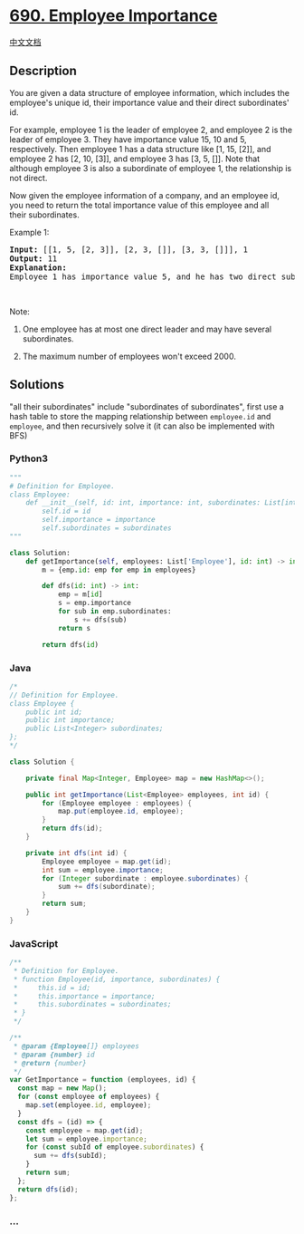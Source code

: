 * [[https://leetcode.com/problems/employee-importance][690. Employee
Importance]]
  :PROPERTIES:
  :CUSTOM_ID: employee-importance
  :END:
[[./solution/0600-0699/0690.Employee Importance/README.org][中文文档]]

** Description
   :PROPERTIES:
   :CUSTOM_ID: description
   :END:

#+begin_html
  <p>
#+end_html

You are given a data structure of employee information, which includes
the employee's unique id, their importance value and their direct
subordinates' id.

#+begin_html
  </p>
#+end_html

#+begin_html
  <p>
#+end_html

For example, employee 1 is the leader of employee 2, and employee 2 is
the leader of employee 3. They have importance value 15, 10 and 5,
respectively. Then employee 1 has a data structure like [1, 15, [2]],
and employee 2 has [2, 10, [3]], and employee 3 has [3, 5, []]. Note
that although employee 3 is also a subordinate of employee 1, the
relationship is not direct.

#+begin_html
  </p>
#+end_html

#+begin_html
  <p>
#+end_html

Now given the employee information of a company, and an employee id, you
need to return the total importance value of this employee and all
their subordinates.

#+begin_html
  </p>
#+end_html

#+begin_html
  <p>
#+end_html

Example 1:

#+begin_html
  </p>
#+end_html

#+begin_html
  <pre>
  <b>Input:</b> [[1, 5, [2, 3]], [2, 3, []], [3, 3, []]], 1
  <b>Output:</b> 11
  <b>Explanation:</b>
  Employee 1 has importance value 5, and he has two direct subordinates: employee 2 and employee 3. They both have importance value 3. So the total importance value of employee 1 is 5 + 3 + 3 = 11.
  </pre>
#+end_html

#+begin_html
  <p>
#+end_html

 

#+begin_html
  </p>
#+end_html

#+begin_html
  <p>
#+end_html

Note:

#+begin_html
  </p>
#+end_html

#+begin_html
  <ol>
#+end_html

#+begin_html
  <li>
#+end_html

One employee has at most one direct leader and may have several
subordinates.

#+begin_html
  </li>
#+end_html

#+begin_html
  <li>
#+end_html

The maximum number of employees won't exceed 2000.

#+begin_html
  </li>
#+end_html

#+begin_html
  </ol>
#+end_html

** Solutions
   :PROPERTIES:
   :CUSTOM_ID: solutions
   :END:
"all their subordinates" include "subordinates of subordinates", first
use a hash table to store the mapping relationship between =employee.id=
and =employee=, and then recursively solve it (it can also be
implemented with BFS)

#+begin_html
  <!-- tabs:start -->
#+end_html

*** *Python3*
    :PROPERTIES:
    :CUSTOM_ID: python3
    :END:
#+begin_src python
  """
  # Definition for Employee.
  class Employee:
      def __init__(self, id: int, importance: int, subordinates: List[int]):
          self.id = id
          self.importance = importance
          self.subordinates = subordinates
  """

  class Solution:
      def getImportance(self, employees: List['Employee'], id: int) -> int:
          m = {emp.id: emp for emp in employees}

          def dfs(id: int) -> int:
              emp = m[id]
              s = emp.importance
              for sub in emp.subordinates:
                  s += dfs(sub)
              return s

          return dfs(id)
#+end_src

*** *Java*
    :PROPERTIES:
    :CUSTOM_ID: java
    :END:
#+begin_src java
  /*
  // Definition for Employee.
  class Employee {
      public int id;
      public int importance;
      public List<Integer> subordinates;
  };
  */

  class Solution {

      private final Map<Integer, Employee> map = new HashMap<>();

      public int getImportance(List<Employee> employees, int id) {
          for (Employee employee : employees) {
              map.put(employee.id, employee);
          }
          return dfs(id);
      }

      private int dfs(int id) {
          Employee employee = map.get(id);
          int sum = employee.importance;
          for (Integer subordinate : employee.subordinates) {
              sum += dfs(subordinate);
          }
          return sum;
      }
  }
#+end_src

*** *JavaScript*
    :PROPERTIES:
    :CUSTOM_ID: javascript
    :END:
#+begin_src js
  /**
   * Definition for Employee.
   * function Employee(id, importance, subordinates) {
   *     this.id = id;
   *     this.importance = importance;
   *     this.subordinates = subordinates;
   * }
   */

  /**
   * @param {Employee[]} employees
   * @param {number} id
   * @return {number}
   */
  var GetImportance = function (employees, id) {
    const map = new Map();
    for (const employee of employees) {
      map.set(employee.id, employee);
    }
    const dfs = (id) => {
      const employee = map.get(id);
      let sum = employee.importance;
      for (const subId of employee.subordinates) {
        sum += dfs(subId);
      }
      return sum;
    };
    return dfs(id);
  };
#+end_src

*** *...*
    :PROPERTIES:
    :CUSTOM_ID: section
    :END:
#+begin_example
#+end_example

#+begin_html
  <!-- tabs:end -->
#+end_html
